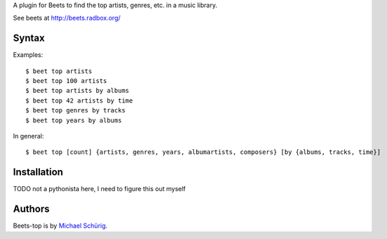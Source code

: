 
A plugin for Beets to find the top artists, genres, etc. in a music library.

See beets at http://beets.radbox.org/


Syntax
------

Examples::

  $ beet top artists
  $ beet top 100 artists
  $ beet top artists by albums
  $ beet top 42 artists by time
  $ beet top genres by tracks
  $ beet top years by albums

In general::

  $ beet top [count] {artists, genres, years, albumartists, composers} [by {albums, tracks, time}]


Installation
------------

TODO not a pythonista here, I need to figure this out myself


Authors
-------

Beets-top is by `Michael Schürig`_.

.. _Michael Schürig: mailto:michael@schuerig.de

